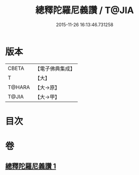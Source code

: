 #+TITLE: 總釋陀羅尼義讚 / T@JIA
#+DATE: 2015-11-26 16:13:46.731258
* 版本
 |     CBETA|【電子佛典集成】|
 |         T|【大】     |
 |    T@HARA|【大→原】   |
 |     T@JIA|【大→甲】   |

* 目次
* 卷
** [[file:KR6j0073_001.txt][總釋陀羅尼義讚 1]]

